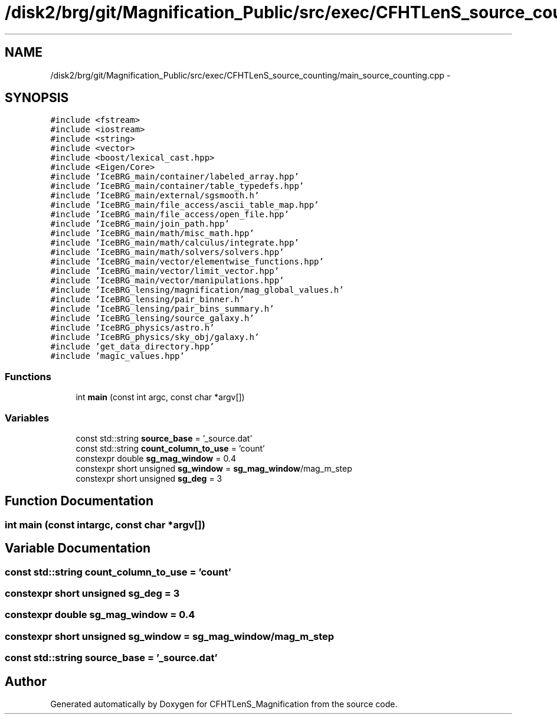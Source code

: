 .TH "/disk2/brg/git/Magnification_Public/src/exec/CFHTLenS_source_counting/main_source_counting.cpp" 3 "Tue Jul 7 2015" "Version 0.9.0" "CFHTLenS_Magnification" \" -*- nroff -*-
.ad l
.nh
.SH NAME
/disk2/brg/git/Magnification_Public/src/exec/CFHTLenS_source_counting/main_source_counting.cpp \- 
.SH SYNOPSIS
.br
.PP
\fC#include <fstream>\fP
.br
\fC#include <iostream>\fP
.br
\fC#include <string>\fP
.br
\fC#include <vector>\fP
.br
\fC#include <boost/lexical_cast\&.hpp>\fP
.br
\fC#include <Eigen/Core>\fP
.br
\fC#include 'IceBRG_main/container/labeled_array\&.hpp'\fP
.br
\fC#include 'IceBRG_main/container/table_typedefs\&.hpp'\fP
.br
\fC#include 'IceBRG_main/external/sgsmooth\&.h'\fP
.br
\fC#include 'IceBRG_main/file_access/ascii_table_map\&.hpp'\fP
.br
\fC#include 'IceBRG_main/file_access/open_file\&.hpp'\fP
.br
\fC#include 'IceBRG_main/join_path\&.hpp'\fP
.br
\fC#include 'IceBRG_main/math/misc_math\&.hpp'\fP
.br
\fC#include 'IceBRG_main/math/calculus/integrate\&.hpp'\fP
.br
\fC#include 'IceBRG_main/math/solvers/solvers\&.hpp'\fP
.br
\fC#include 'IceBRG_main/vector/elementwise_functions\&.hpp'\fP
.br
\fC#include 'IceBRG_main/vector/limit_vector\&.hpp'\fP
.br
\fC#include 'IceBRG_main/vector/manipulations\&.hpp'\fP
.br
\fC#include 'IceBRG_lensing/magnification/mag_global_values\&.h'\fP
.br
\fC#include 'IceBRG_lensing/pair_binner\&.h'\fP
.br
\fC#include 'IceBRG_lensing/pair_bins_summary\&.h'\fP
.br
\fC#include 'IceBRG_lensing/source_galaxy\&.h'\fP
.br
\fC#include 'IceBRG_physics/astro\&.h'\fP
.br
\fC#include 'IceBRG_physics/sky_obj/galaxy\&.h'\fP
.br
\fC#include 'get_data_directory\&.hpp'\fP
.br
\fC#include 'magic_values\&.hpp'\fP
.br

.SS "Functions"

.in +1c
.ti -1c
.RI "int \fBmain\fP (const int argc, const char *argv[])"
.br
.in -1c
.SS "Variables"

.in +1c
.ti -1c
.RI "const std::string \fBsource_base\fP = '_source\&.dat'"
.br
.ti -1c
.RI "const std::string \fBcount_column_to_use\fP = 'count'"
.br
.ti -1c
.RI "constexpr double \fBsg_mag_window\fP = 0\&.4"
.br
.ti -1c
.RI "constexpr short unsigned \fBsg_window\fP = \fBsg_mag_window\fP/mag_m_step"
.br
.ti -1c
.RI "constexpr short unsigned \fBsg_deg\fP = 3"
.br
.in -1c
.SH "Function Documentation"
.PP 
.SS "int main (const intargc, const char *argv[])"

.SH "Variable Documentation"
.PP 
.SS "const std::string count_column_to_use = 'count'"

.SS "constexpr short unsigned sg_deg = 3"

.SS "constexpr double sg_mag_window = 0\&.4"

.SS "constexpr short unsigned sg_window = \fBsg_mag_window\fP/mag_m_step"

.SS "const std::string source_base = '_source\&.dat'"

.SH "Author"
.PP 
Generated automatically by Doxygen for CFHTLenS_Magnification from the source code\&.
